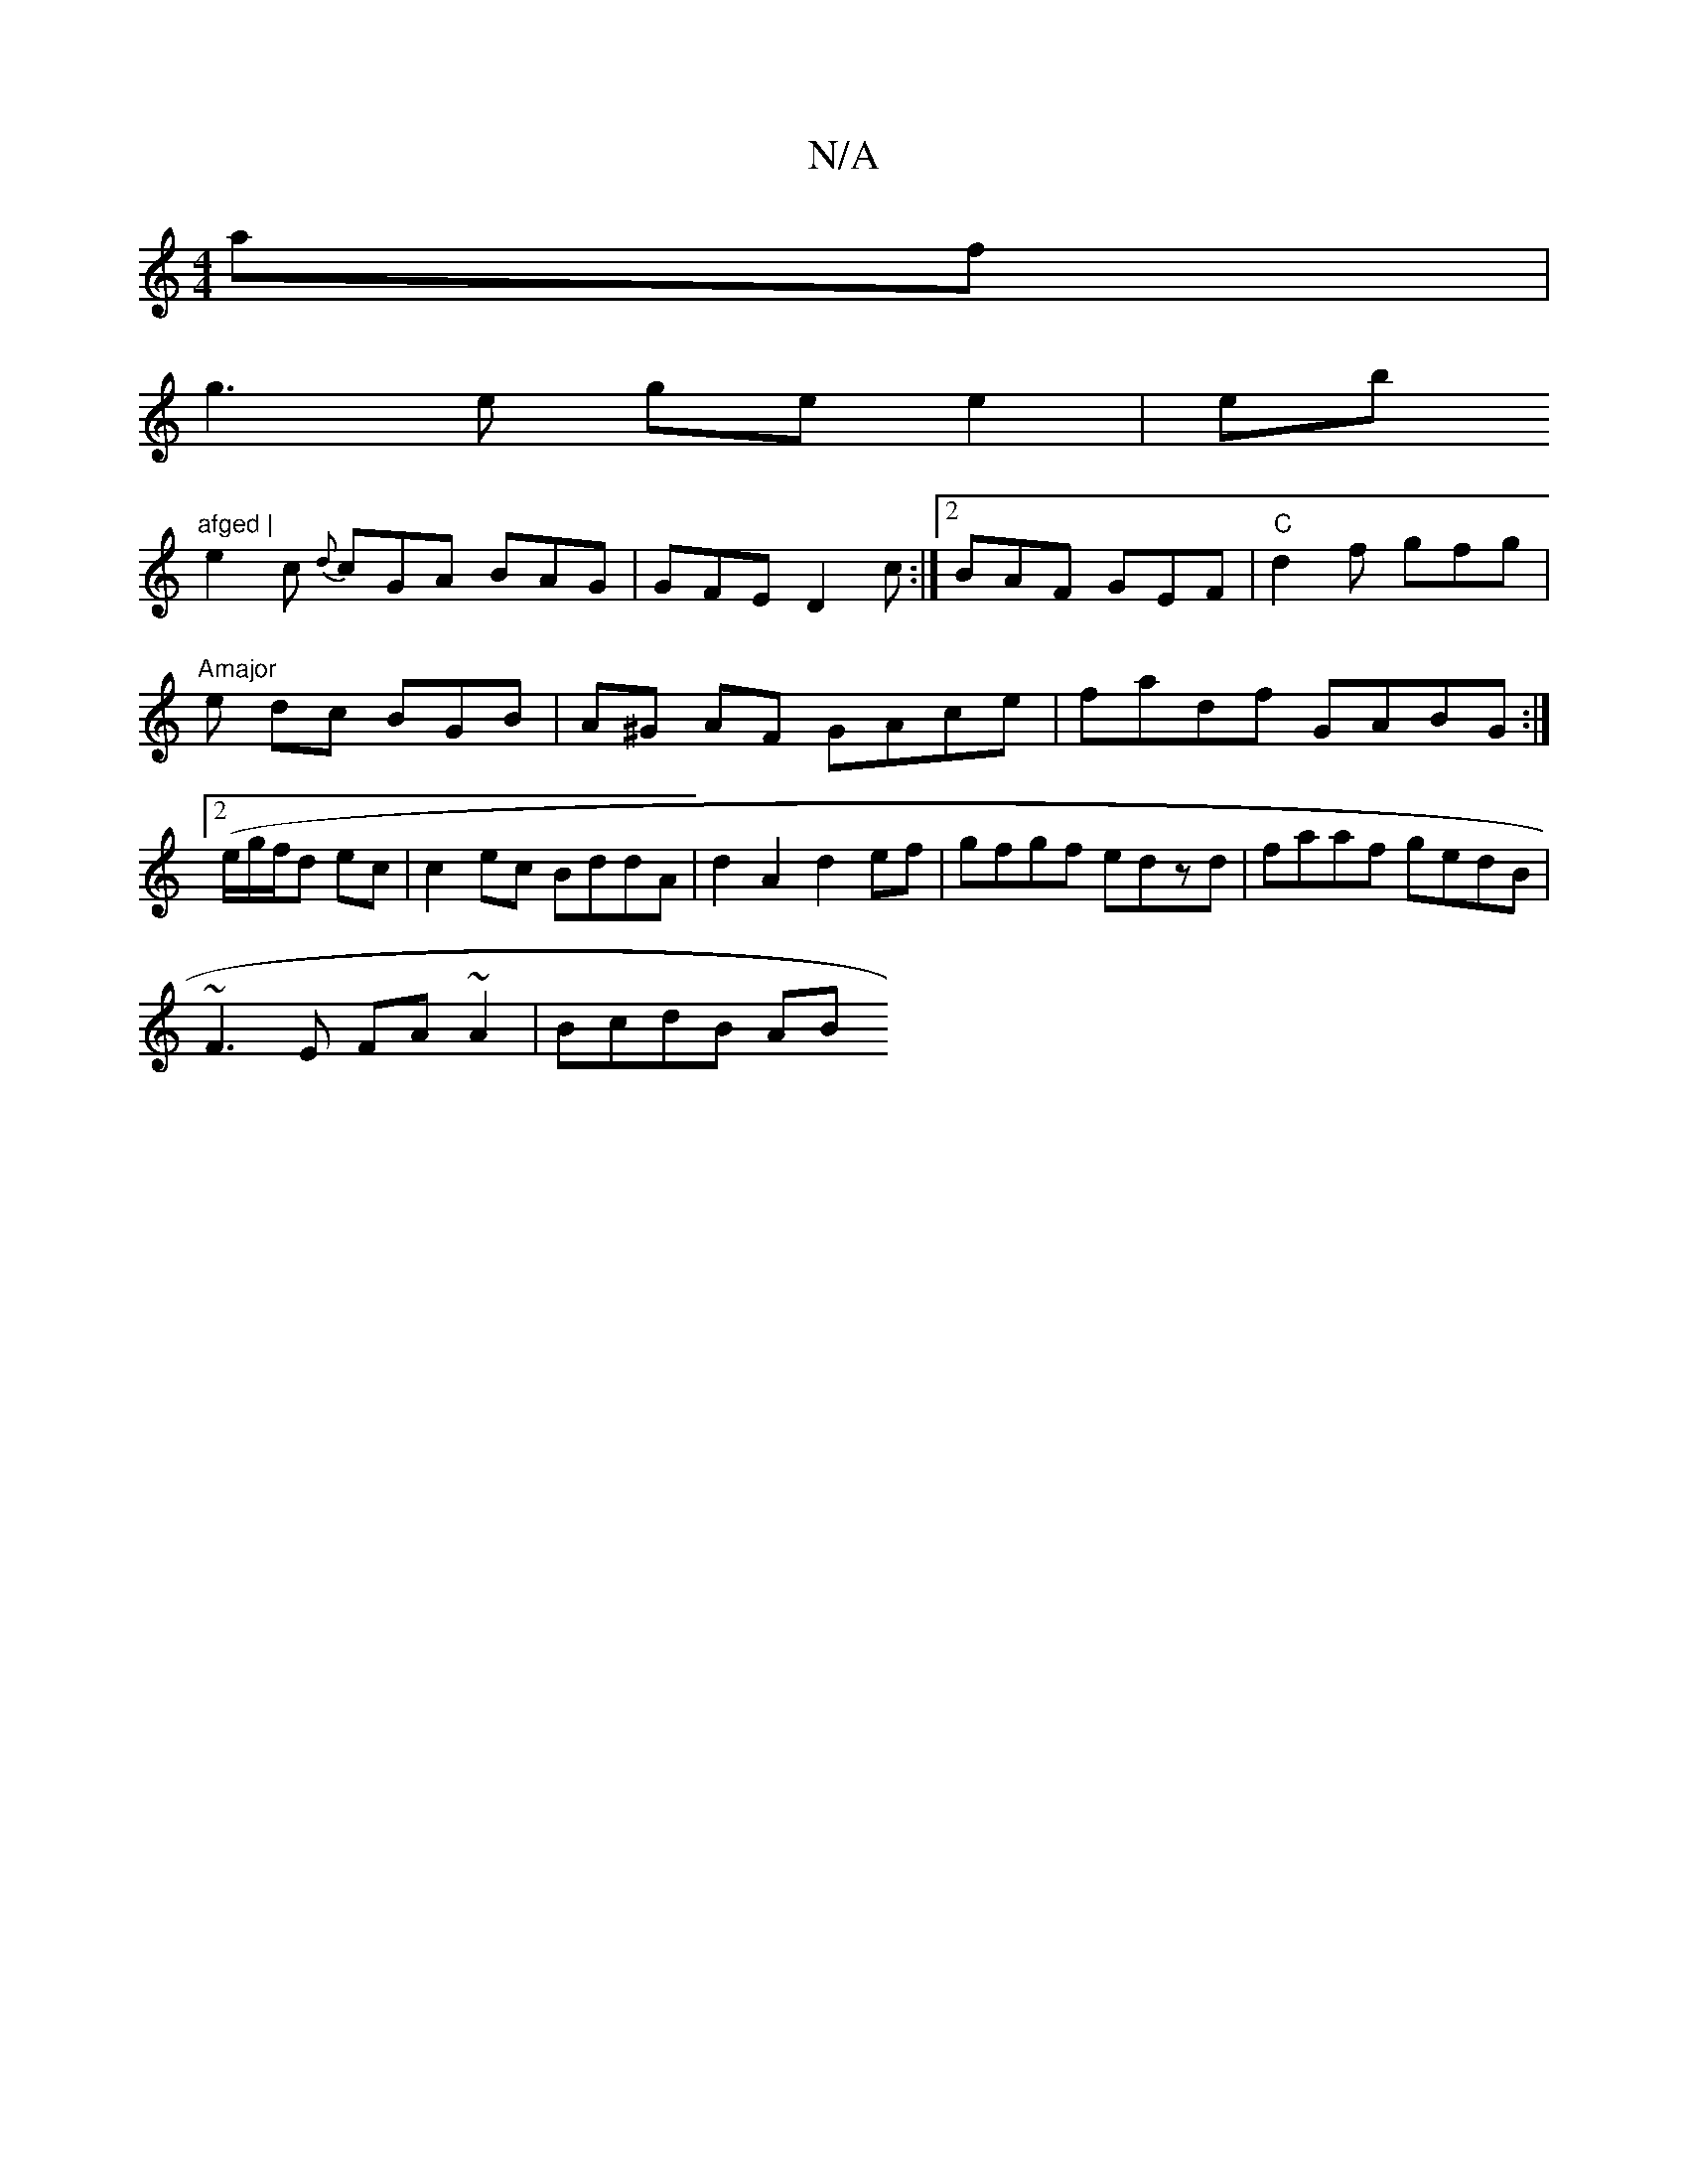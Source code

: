 X:1
T:N/A
M:4/4
R:N/A
K:Cmajor
af|
g3e ge e2|eb"afged |
e2c {d}cGA BAG|GFE D2c:|2 BAF GEF|"C"d2f gfg|"Amajor
e dc BGB | A^G AF GAce | fadf GABG :|2 (e/g/f/d ec | c2 ec BddA | d2A2 d2 ef | gfgf edzd | faaf gedB |
~F3E FA ~A2|BcdB AB